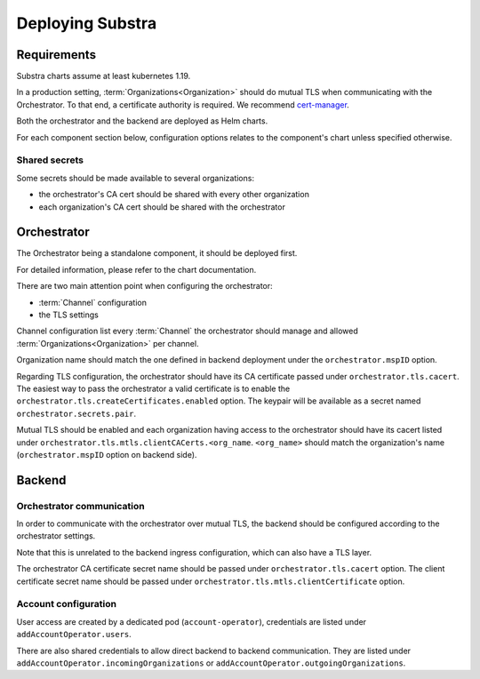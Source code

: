 *****************
Deploying Substra
*****************

Requirements
============

Substra charts assume at least kubernetes 1.19.

In a production setting, :term:`Organizations<Organization>` should do mutual TLS when communicating with the Orchestrator.
To that end, a certificate authority is required. We recommend `cert-manager`_.

.. TODO: IIRC letsencrypt was not cutting it, but can't remember why

Both the orchestrator and the backend are deployed as Helm charts.

For each component section below, configuration options relates to the component's chart unless specified otherwise.

.. _cert-manager: https://cert-manager.io

Shared secrets
--------------

Some secrets should be made available to several organizations:

- the orchestrator's CA cert should be shared with every other organization
- each organization's CA cert should be shared with the orchestrator

Orchestrator
============

The Orchestrator being a standalone component, it should be deployed first.

.. TODO: chart doc once open source

For detailed information, please refer to the chart documentation.

There are two main attention point when configuring the orchestrator:

* :term:`Channel` configuration
* the TLS settings

Channel configuration list every :term:`Channel` the orchestrator should manage and
allowed :term:`Organizations<Organization>` per channel.

Organization name should match the one defined in backend deployment under the ``orchestrator.mspID`` option.

Regarding TLS configuration, the orchestrator should have its CA certificate passed under ``orchestrator.tls.cacert``.
The easiest way to pass the orchestrator a valid certificate is to enable the ``orchestrator.tls.createCertificates.enabled`` option.
The keypair will be available as a secret named ``orchestrator.secrets.pair``.

Mutual TLS should be enabled and each organization having access to the orchestrator should have its cacert listed under ``orchestrator.tls.mtls.clientCACerts.<org_name``.
``<org_name>`` should match the organization's name (``orchestrator.mspID`` option on backend side).

Backend
=======

Orchestrator communication
--------------------------

In order to communicate with the orchestrator over mutual TLS, the backend should be configured according to the orchestrator settings.

Note that this is unrelated to the backend ingress configuration, which can also have a TLS layer.

The orchestrator CA certificate secret name should be passed under ``orchestrator.tls.cacert`` option.
The client certificate secret name should be passed under ``orchestrator.tls.mtls.clientCertificate`` option.

Account configuration
---------------------

User access are created by a dedicated pod (``account-operator``), credentials are listed under ``addAccountOperator.users``.

There are also shared credentials to allow direct backend to backend communication.
They are listed under ``addAccountOperator.incomingOrganizations`` or ``addAccountOperator.outgoingOrganizations``.
